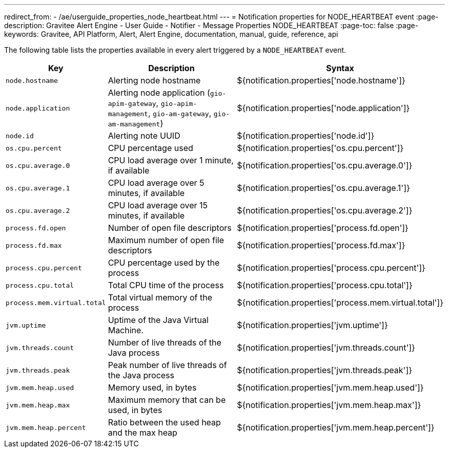 ---
redirect_from:
  - /ae/userguide_properties_node_heartbeat.html
---
= Notification properties for NODE_HEARTBEAT event
:page-description: Gravitee Alert Engine - User Guide - Notifier - Message Properties NODE_HEARTBEAT
:page-toc: false
:page-keywords: Gravitee, API Platform, Alert, Alert Engine, documentation, manual, guide, reference, api

The following table lists the properties available in every alert triggered by a `NODE_HEARTBEAT` event.

[cols="1,3,3"]
|===
|Key |Description |Syntax

|`node.hostname`
|Alerting node hostname
|${notification.properties['node.hostname']}

|`node.application`
|Alerting node application (`gio-apim-gateway`, `gio-apim-management`, `gio-am-gateway`, `gio-am-management`)
|${notification.properties['node.application']}

|`node.id`
|Alerting note UUID
|${notification.properties['node.id']}

|`os.cpu.percent`
|CPU percentage used
|${notification.properties['os.cpu.percent']}

|`os.cpu.average.0`
|CPU load average over 1 minute, if available
|${notification.properties['os.cpu.average.0']}

|`os.cpu.average.1`
|CPU load average over 5 minutes, if available
|${notification.properties['os.cpu.average.1']}

|`os.cpu.average.2`
|CPU load average over 15 minutes, if available
|${notification.properties['os.cpu.average.2']}

|`process.fd.open`
|Number of open file descriptors
|${notification.properties['process.fd.open']}

|`process.fd.max`
|Maximum number of open file descriptors
|${notification.properties['process.fd.max']}

|`process.cpu.percent`
|CPU percentage used by the process
|${notification.properties['process.cpu.percent']}

|`process.cpu.total`
|Total CPU time of the process
|${notification.properties['process.cpu.total']}

|`process.mem.virtual.total`
|Total virtual memory of the process
|${notification.properties['process.mem.virtual.total']}

|`jvm.uptime`
|Uptime of the Java Virtual Machine.
|${notification.properties['jvm.uptime']}

|`jvm.threads.count`
|Number of live threads of the Java process
|${notification.properties['jvm.threads.count']}

|`jvm.threads.peak`
|Peak number of live threads of the Java process
|${notification.properties['jvm.threads.peak']}

|`jvm.mem.heap.used`
|Memory used, in bytes
|${notification.properties['jvm.mem.heap.used']}

|`jvm.mem.heap.max`
|Maximum memory that can be used, in bytes
|${notification.properties['jvm.mem.heap.max']}

|`jvm.mem.heap.percent`
|Ratio between the used heap and the max heap
|${notification.properties['jvm.mem.heap.percent']}

|===
